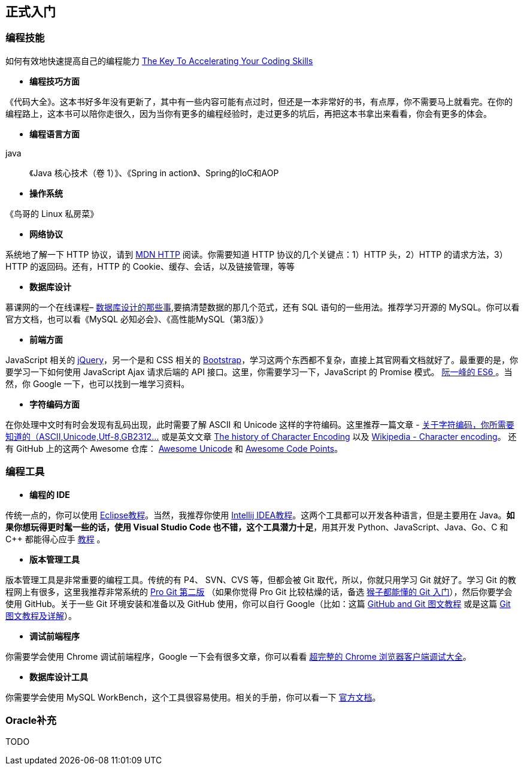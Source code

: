 == 正式入门
=== 编程技能
如何有效地快速提高自己的编程能力 http://blog.thefirehoseproject.com/posts/learn-to-code-and-be-self-reliant/[The Key To Accelerating Your Coding Skills]

* **编程技巧方面**
****
《代码大全》。这本书好多年没有更新了，其中有一些内容可能有点过时，但还是一本非常好的书，有点厚，你不需要马上就看完。在你的编程路上，这本书可以陪你走很久，因为当你有更多的编程经验时，走过更多的坑后，再把这本书拿出来看看，你会有更多的体会。
**** 
* **编程语言方面**
**** 
java::
    《Java 核心技术（卷 1）》、《Spring in action》、Spring的IoC和AOP
**** 
        
* **操作系统**
**** 
《鸟哥的 Linux 私房菜》
**** 
    
* **网络协议**
**** 
系统地了解一下 HTTP 协议，请到  https://developer.mozilla.org/zh-CN/docs/Web/[MDN HTTP] 阅读。你需要知道 HTTP 协议的几个关键点：1）HTTP 头，2）HTTP 的请求方法，3）HTTP 的返回码。还有，HTTP 的 Cookie、缓存、会话，以及链接管理，等等
**** 
    
* **数据库设计**
**** 
慕课网的一个在线课程– https://www.imooc.com/learn/117[数据库设计的那些事],要搞清楚数据的那几个范式，还有 SQL 语句的一些用法。推荐学习开源的 MySQL。你可以看官方文档，也可以看《MySQL 必知必会》、《高性能MySQL（第3版）》
****     

* **前端方面**
****    
JavaScript 相关的 https://jquery.com/[jQuery]，另一个是和 CSS 相关的 https://getbootstrap.com/[Bootstrap]，学习这两个东西都不复杂，直接上其官网看文档就好了。最重要的是，你要学习一下如何使用 JavaScript Ajax 请求后端的 API 接口。这里，你需要学习一下，JavaScript 的 Promise 模式。 http://es6.ruanyifeng.com/#docs/promise[阮一峰的 ES6 ]。当然，你 Google 一下，也可以找到一堆学习资料。
****
  
* **字符编码方面**
****
在你处理中文时有时会发现有乱码出现，此时需要了解 ASCII 和 Unicode 这样的字符编码。这里推荐一篇文章 - http://www.imkevinyang.com/2010/06/%E5%85%B3%E4%BA%8E%E5%AD%97%E7%AC%A6%E7%BC%96%E7%A0%81%EF%BC%8C%E4%BD%A0%E6%89%80%E9%9C%80%E8%A6%81%E7%9F%A5%E9%81%93%E7%9A%84.html[关于字符编码，你所需要知道的（ASCII,Unicode,Utf-8,GB2312…] 或是英文文章 http://www.developerknowhow.com/1091/the-history-of-character-encoding[The history of Character Encoding] 
以及 https://en.wikipedia.org/wiki/Character_encoding[Wikipedia - Character encoding]。
还有 GitHub 上的这两个 Awesome 仓库： https://github.com/jagracey/Awesome-Unicode[Awesome Unicode] 和 https://github.com/Codepoints/awesome-codepoints[Awesome Code Points]。
****

=== 编程工具

* **编程的 IDE**
****
传统一点的，你可以使用 http://www.runoob.com/eclipse/eclipse-tutorial.html[ Eclipse教程]。当然，我推荐你使用  https://www.gitbook.com/book/dancon/intellij-idea/details[Intellij IDEA教程]。这两个工具都可以开发各种语言，但是主要用在 Java。*如果你想玩得更时髦一些的话，使用 Visual Studio Code 也不错，这个工具潜力十足*，用其开发 Python、JavaScript、Java、Go、C 和 C++ 都能得心应手 https://www.gitbook.com/book/jeasonstudio/vscode-cn-doc/details[教程] 。
****

* **版本管理工具**
****
版本管理工具是非常重要的编程工具。传统的有 P4、 SVN、CVS 等，但都会被 Git 取代，所以，你就只用学习 Git 就好了。学习 Git 的教程网上有很多，这里我推荐非常系统的 https://git-scm.com/book/zh/v2/[Pro Git 第二版] （如果你觉得 Pro Git 比较枯燥的话，备选 https://backlog.com/git-tutorial/cn/[猴子都能懂的 Git 入门]），然后你要学会使用 GitHub。关于一些 Git 环境安装和准备以及 GitHub 使用，你可以自行 Google（比如：这篇  https://github.com/JiapengLi/GitTutorial[GitHub and Git 图文教程] 或是这篇  https://www.jianshu.com/p/1b65ed31da97[Git 图文教程及详解]）。
****

* **调试前端程序**
****
你需要学会使用 Chrome 调试前端程序，Google 一下会有很多文章，你可以看看     http://www.igeekbar.com/igeekbar/post/156.htm[超完整的 Chrome 浏览器客户端调试大全]。
****

* **数据库设计工具**
****
你需要学会使用 MySQL WorkBench，这个工具很容易使用。相关的手册，你可以看一下 https://dev.mysql.com/doc/refman/5.7/en/[官方文档]。
****

=== Oracle补充
****
TODO
****
